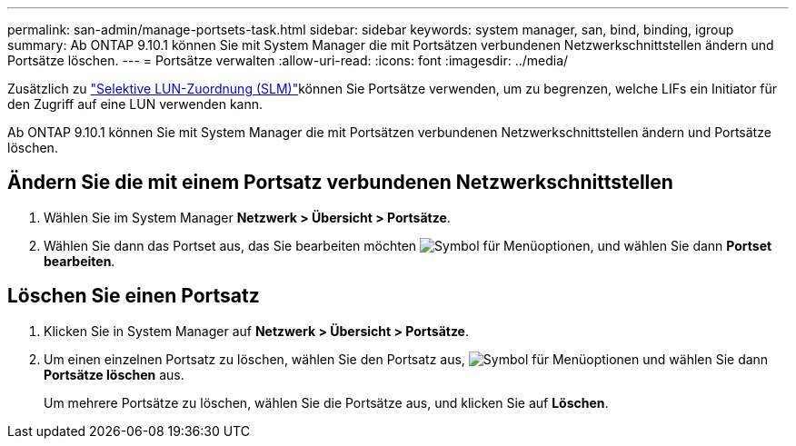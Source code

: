 ---
permalink: san-admin/manage-portsets-task.html 
sidebar: sidebar 
keywords: system manager, san, bind, binding, igroup 
summary: Ab ONTAP 9.10.1 können Sie mit System Manager die mit Portsätzen verbundenen Netzwerkschnittstellen ändern und Portsätze löschen. 
---
= Portsätze verwalten
:allow-uri-read: 
:icons: font
:imagesdir: ../media/


[role="lead"]
Zusätzlich zu link:selective-lun-map-concept.html["Selektive LUN-Zuordnung (SLM)"]können Sie Portsätze verwenden, um zu begrenzen, welche LIFs ein Initiator für den Zugriff auf eine LUN verwenden kann.

Ab ONTAP 9.10.1 können Sie mit System Manager die mit Portsätzen verbundenen Netzwerkschnittstellen ändern und Portsätze löschen.



== Ändern Sie die mit einem Portsatz verbundenen Netzwerkschnittstellen

. Wählen Sie im System Manager *Netzwerk > Übersicht > Portsätze*.
. Wählen Sie dann das Portset aus, das Sie bearbeiten möchten image:icon_kabob.gif["Symbol für Menüoptionen"], und wählen Sie dann *Portset bearbeiten*.




== Löschen Sie einen Portsatz

. Klicken Sie in System Manager auf *Netzwerk > Übersicht > Portsätze*.
. Um einen einzelnen Portsatz zu löschen, wählen Sie den Portsatz aus, image:icon_kabob.gif["Symbol für Menüoptionen"] und wählen Sie dann *Portsätze löschen* aus.
+
Um mehrere Portsätze zu löschen, wählen Sie die Portsätze aus, und klicken Sie auf *Löschen*.


